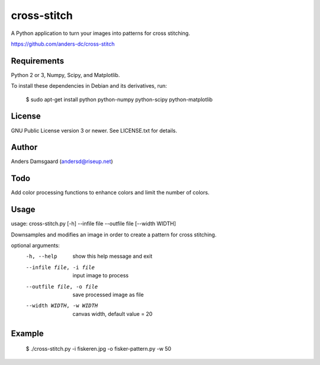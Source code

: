 cross-stitch
============

A Python application to turn your images into patterns for cross stitching.

https://github.com/anders-dc/cross-stitch

Requirements
------------
Python 2 or 3, Numpy, Scipy, and Matplotlib.

To install these dependencies in Debian and its derivatives, run:

  $ sudo apt-get install python python-numpy python-scipy python-matplotlib

License
-------
GNU Public License version 3 or newer. See LICENSE.txt for details.

Author
------
Anders Damsgaard (andersd@riseup.net)

Todo
----
Add color processing functions to enhance colors and limit the number of colors.

Usage
-----

  
usage: cross-stitch.py [-h] --infile file --outfile file [--width WIDTH]

Downsamples and modifies an image in order to create a pattern for cross
stitching.

optional arguments:
  -h, --help            show this help message and exit
  --infile file, -i file
                        input image to process
  --outfile file, -o file
                        save processed image as file
  --width WIDTH, -w WIDTH
                        canvas width, default value = 20

Example
-------

  $ ./cross-stitch.py -i fiskeren.jpg -o fisker-pattern.py -w 50

.. image:: fiskeren.jpg
   :scale: 50 %
   :alt: Original image
   :align: center

.. image:: fisker-pattern.png
   :scale: 60 %
   :alt: Cross stitching pattern
   :align: center


